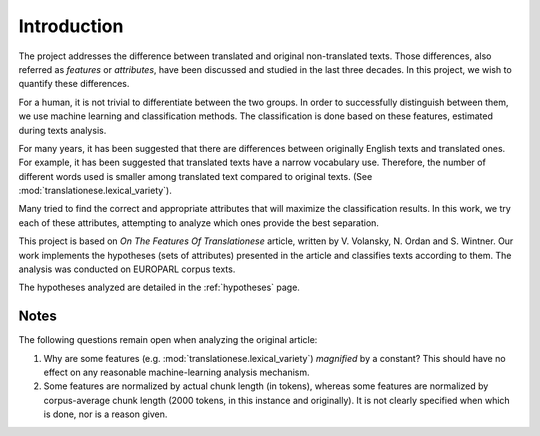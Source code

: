 Introduction
============

The project addresses the difference between translated and original
non-translated texts. Those differences, also referred as `features` or
`attributes`, have been discussed and studied in the last three decades. In
this project, we wish to quantify these differences.

For a human, it is not trivial to differentiate between the two groups. In
order to successfully distinguish between them, we use machine learning and
classification methods. The classification is done based on these features,
estimated during texts analysis.

For many years, it has been suggested that there are differences between
originally English texts and translated ones.  For example, it has been
suggested that translated texts have a narrow vocabulary use. Therefore, the
number of different words used is smaller among translated text compared to
original texts. (See :mod:`translationese.lexical_variety`).

Many tried to find the correct and appropriate attributes that will maximize
the classification results. In this work, we try each of these attributes,
attempting to analyze which ones provide the best separation.

This project is based on `On The Features Of Translationese` article, written
by V. Volansky, N. Ordan and S. Wintner. Our work implements the hypotheses
(sets of attributes) presented in the article and classifies texts according to
them. The analysis was conducted on EUROPARL corpus texts.

The hypotheses analyzed are detailed in the :ref:`hypotheses` page.

Notes
-----

The following questions remain open when analyzing the original article:

#. Why are some features (e.g. :mod:`translationese.lexical_variety`)
   `magnified` by a constant? This should have no effect on any reasonable
   machine-learning analysis mechanism.

#. Some features are normalized by actual chunk length (in tokens), whereas
   some features are normalized by corpus-average chunk length (2000 tokens,
   in this instance and originally). It is not clearly specified when which
   is done, nor is a reason given.
